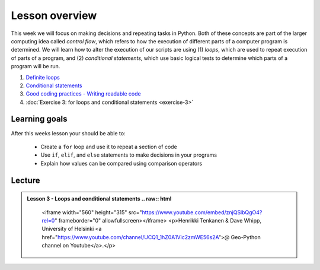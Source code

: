 Lesson overview
===============

This week we will focus on making decisions and repeating tasks in Python.
Both of these concepts are part of the larger computing idea called *control flow*, which refers to how the execution of different parts of a computer program is determined.
We will learn how to alter the execution of our scripts are using (1) *loops*, which are used to repeat execution of parts of a program, and (2) *conditional statements*, which use basic logical tests to determine which parts of a program will be run.

1. `Definite loops <../../notebooks/L3/for-loops.ipynb>`_
2. `Conditional statements <../../notebooks/L3/conditional-statements.ipynb>`_
3. `Good coding practices - Writing readable code <../../notebooks/L3/gcp-3-pep8.ipynb>`_
4. :doc:`Exercise 3: for loops and conditional statements <exercise-3>`

Learning goals
--------------

After this weeks lesson your should be able to:

    - Create a ``for`` loop and use it to repeat a section of code
    - Use ``if``, ``elif``, and ``else`` statements to make decisions in your programs
    - Explain how values can be compared using comparison operators

Lecture
-------

.. admonition:: Lesson 3 - Loops and conditional statements
    .. raw:: html

        <iframe width="560" height="315" src="https://www.youtube.com/embed/znjQSlbQgO4?rel=0" frameborder="0" allowfullscreen></iframe>
        <p>Henrikki Tenkanen & Dave Whipp, University of Helsinki <a href="https://www.youtube.com/channel/UCQ1_1hZ0A1Vic2zmWE56s2A">@ Geo-Python channel on Youtube</a>.</p>
